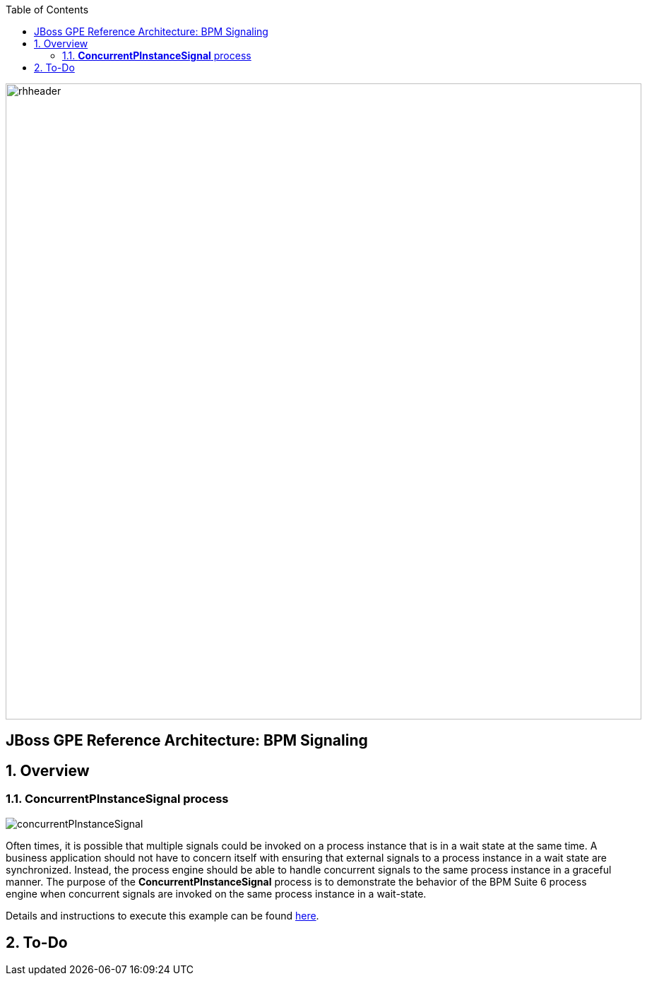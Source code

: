 :data-uri:
:toc2:
:rhtlink: link:https://www.redhat.com[Red Hat]
:bpmproduct: link:https://access.redhat.com/site/documentation/en-US/Red_Hat_JBoss_BPM_Suite/[Red Hat's BPM Suite 6 product]
:dockerbpms: link:https://github.com/jboss-gpe-ose/docker_bpms/blob/master/doc/userguide.adoc[docker_bpms]

image::images/rhheader.png[width=900]

:numbered!:
[abstract]
== JBoss GPE Reference Architecture:  BPM Signaling

:numbered:

== Overview

=== *ConcurrentPInstanceSignal* process

image::images/concurrentPInstanceSignal.png[]

Often times, it is possible that multiple signals could be invoked on a process instance that is in a wait state at the same time.
A business application should not have to concern itself with ensuring that external signals to a process instance in a wait state are synchronized.
Instead, the process engine should be able to handle concurrent signals to the same process instance in a graceful manner.
The purpose of the *ConcurrentPInstanceSignal* process is to demonstrate the behavior of the BPM Suite 6 process engine when concurrent signals are invoked on the same process instance in a wait-state.

Details and instructions to execute this example can be found link:concurrent_pinstance_signal.adoc[here].


== To-Do
